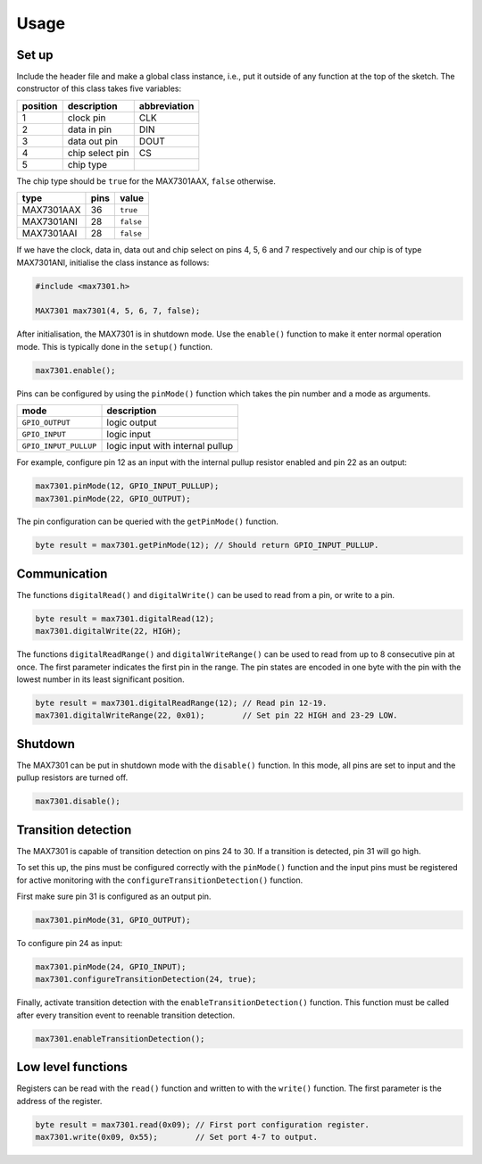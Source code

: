 Usage
=====

Set up
------

Include the header file and make a global class instance, i.e., put it outside
of any function at the top of the sketch. The constructor of this class takes
five variables:

+------------+-------------------+----------------+
| position   | description       | abbreviation   |
+============+===================+================+
| 1          | clock pin         | CLK            |
+------------+-------------------+----------------+
| 2          | data in pin       | DIN            |
+------------+-------------------+----------------+
| 3          | data out pin      | DOUT           |
+------------+-------------------+----------------+
| 4          | chip select pin   | CS             |
+------------+-------------------+----------------+
| 5          | chip type         |                |
+------------+-------------------+----------------+

The chip type should be ``true`` for the MAX7301AAX, ``false`` otherwise.

+--------------+--------+-------------+
| type         | pins   | value       |
+==============+========+=============+
| MAX7301AAX   | 36     | ``true``    |
+--------------+--------+-------------+
| MAX7301ANI   | 28     | ``false``   |
+--------------+--------+-------------+
| MAX7301AAI   | 28     | ``false``   |
+--------------+--------+-------------+

If we have the clock, data in, data out and chip select on pins 4, 5, 6 and 7
respectively and our chip is of type MAX7301ANI, initialise the class instance
as follows:

.. code:: cpp

    #include <max7301.h>

    MAX7301 max7301(4, 5, 6, 7, false);

After initialisation, the MAX7301 is in shutdown mode. Use the ``enable()``
function to make it enter normal operation mode. This is typically done in the
``setup()`` function.

.. code:: cpp

    max7301.enable();

Pins can be configured by using the ``pinMode()`` function which takes the pin
number and a mode as arguments.

+-------------------------+------------------------------------+
| mode                    | description                        |
+=========================+====================================+
| ``GPIO_OUTPUT``         | logic output                       |
+-------------------------+------------------------------------+
| ``GPIO_INPUT``          | logic input                        |
+-------------------------+------------------------------------+
| ``GPIO_INPUT_PULLUP``   | logic input with internal pullup   |
+-------------------------+------------------------------------+

For example, configure pin 12 as an input with the internal pullup resistor
enabled and pin 22 as an output:

.. code:: cpp

    max7301.pinMode(12, GPIO_INPUT_PULLUP);
    max7301.pinMode(22, GPIO_OUTPUT);

The pin configuration can be queried with the ``getPinMode()`` function.

.. code:: cpp

    byte result = max7301.getPinMode(12); // Should return GPIO_INPUT_PULLUP.


Communication
-------------

The functions ``digitalRead()`` and ``digitalWrite()`` can be used to read from
a pin, or write to a pin.

.. code:: cpp

    byte result = max7301.digitalRead(12);
    max7301.digitalWrite(22, HIGH);

The functions ``digitalReadRange()`` and ``digitalWriteRange()`` can be used to
read from up to 8 consecutive pin at once. The first parameter indicates the
first pin in the range. The pin states are encoded in one byte with the pin
with the lowest number in its least significant position.

.. code:: cpp

    byte result = max7301.digitalReadRange(12); // Read pin 12-19.
    max7301.digitalWriteRange(22, 0x01);        // Set pin 22 HIGH and 23-29 LOW.


Shutdown
--------

The MAX7301 can be put in shutdown mode with the ``disable()`` function. In
this mode, all pins are set to input and the pullup resistors are turned off.

.. code:: cpp

    max7301.disable();


Transition detection
--------------------

The MAX7301 is capable of transition detection on pins 24 to 30. If a
transition is detected, pin 31 will go high.

To set this up, the pins must be configured correctly with the ``pinMode()``
function and the input pins must be registered for active monitoring with the
``configureTransitionDetection()`` function.

First make sure pin 31 is configured as an output pin.

.. code:: cpp

    max7301.pinMode(31, GPIO_OUTPUT);

To configure pin 24 as input:

.. code:: cpp

    max7301.pinMode(24, GPIO_INPUT);
    max7301.configureTransitionDetection(24, true);

Finally, activate transition detection with the ``enableTransitionDetection()``
function. This function must be called after every transition event to reenable
transition detection.

.. code:: cpp

    max7301.enableTransitionDetection();


Low level functions
-------------------

Registers can be read with the ``read()`` function and written to with the
``write()`` function. The first parameter is the address of the register.

.. code:: cpp

    byte result = max7301.read(0x09); // First port configuration register.
    max7301.write(0x09, 0x55);        // Set port 4-7 to output.
